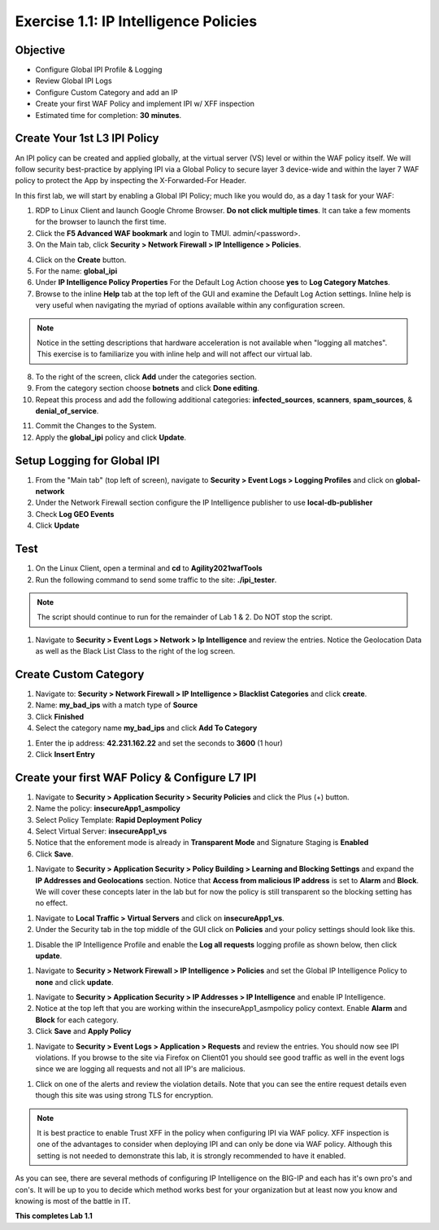 Exercise 1.1: IP Intelligence Policies
---------------------------------------
Objective
~~~~~~~~~

- Configure Global IPI Profile & Logging
- Review Global IPI Logs
- Configure Custom Category and add an IP 
- Create your first WAF Policy and implement IPI w/ XFF inspection

- Estimated time for completion: **30** **minutes**.

Create Your 1st L3 IPI Policy
~~~~~~~~~~~~~~~~~~~~~~~~~~~~~
An IPI policy can be created and applied globally, at the virtual server (VS) level or within the WAF policy itself. 
We will follow security best-practice by applying IPI via a Global Policy to secure layer 3 device-wide and within the layer 7 WAF policy to protect the App by inspecting the X-Forwarded-For Header.

.. image:: images/ipi_options.png
  :width: 600 px

In this first lab, we will start by enabling a Global IPI Policy; much like you would do, as a day 1 task for your WAF:

#. RDP to Linux Client and launch Google Chrome Browser. **Do not click multiple times**. It can take a few moments for the browser to launch the first time. 

#. Click the **F5 Advanced WAF bookmark** and login to TMUI. admin/<password>. 

#. On the Main tab, click **Security > Network Firewall > IP Intelligence > Policies**. 

.. image:: images/ipi.png
  :width: 600 px

4. Click on the **Create** button.

#. For the name:  **global_ipi** 

#. Under **IP Intelligence Policy Properties** For the Default Log Action choose **yes** to **Log Category Matches**.

#. Browse to the inline **Help** tab at the top left of the GUI and examine the Default Log Action settings. Inline help is very useful when navigating the myriad of options available within any configuration screen.

.. Note:: Notice in the setting descriptions that hardware acceleration is not available when "logging all matches". This exercise is to familiarize you with inline help and will not affect our virtual lab.

8. To the right of the screen, click **Add** under the categories section. 

#. From the category section choose **botnets** and click **Done editing**.

#. Repeat this process and add the following additional categories: **infected_sources**, **scanners**, **spam_sources**, & **denial_of_service**.

.. image:: images/ipi_global.png
  :width: 600 px

11. Commit the Changes to the System.

#. Apply the **global_ipi** policy and click **Update**.

.. image:: images/global_policy.png
  :width: 600 px

Setup Logging for Global IPI
~~~~~~~~~~~~~~~~~~~~~~~~~~~~~
#. From the "Main tab" (top left of screen), navigate to **Security > Event Logs > Logging Profiles** and click on **global-network**
#. Under the Network Firewall section configure the IP Intelligence publisher to use **local-db-publisher**
#. Check **Log GEO Events**
#. Click **Update**

.. image:: images/ipi_global_log.png
  :width: 600 px

Test 
~~~~~~~~~~~~~~~~
#. On the Linux Client, open a terminal and **cd** to **Agility2021wafTools**
#. Run the following command to send some traffic to the site: **./ipi_tester**.

.. NOTE:: The script should continue to run for the remainder of Lab 1 & 2. Do NOT stop the script. 

#. Navigate to **Security > Event Logs > Network > Ip Intelligence** and review the entries. Notice the Geolocation Data as well as the Black List Class to the right of the log screen. 

.. image:: images/global_event.png
  :width: 600 px

Create Custom Category 
~~~~~~~~~~~~~~~~~~~~~~~~~~~~~
#. Navigate to: **Security > Network Firewall > IP Intelligence > Blacklist Categories** and click **create**.
#. Name: **my_bad_ips** with a match type of **Source**
#. Click **Finished**
#. Select the category name **my_bad_ips** and click **Add To Category**

.. image:: images/add_to_cat.png
  :width: 600 px

#. Enter the ip address: **42.231.162.22** and set the seconds to **3600** (1 hour)
#. Click **Insert Entry**

.. image:: images/add_ip.png
  :width: 600 px


Create your first WAF Policy & Configure L7 IPI
~~~~~~~~~~~~~~~~~~~~~~~~~~~~~~~~~~~~~~~~~~~~~~~~~~
#. Navigate to **Security > Application Security > Security Policies** and click the Plus (+) button. 
#. Name the policy: **insecureApp1_asmpolicy**
#. Select Policy Template: **Rapid Deployment Policy**
#. Select Virtual Server: **insecureApp1_vs**
#. Notice that the enforement mode is already in **Transparent Mode** and Signature Staging is **Enabled**
#. Click **Save**.

.. image:: images/waf_policy.png
  :width: 600 px

#. Navigate to **Security > Application Security > Policy Building > Learning and Blocking Settings** and expand the **IP Addresses and Geolocations** section. Notice that **Access from malicious IP address** is set to **Alarm** and **Block**. We will cover these concepts later in the lab but for now the policy is still transparent so the blocking setting has no effect. 

.. image:: images/ipi_asm.png
  :width: 600 px

#. Navigate to **Local Traffic > Virtual Servers** and click on **insecureApp1_vs**.
#. Under the Security tab in the top middle of the GUI click on **Policies** and your policy settings should look like this. 

.. image:: images/policy_setting.png
  :width: 600 px

#. Disable the IP Intelligence Profile and enable the **Log all requests** logging profile as shown below, then click **update**. 

.. image:: images/policy_mod.png
  :width: 600 px

#. Navigate to **Security > Network Firewall > IP Intelligence > Policies** and set the Global IP Intelligence Policy to **none** and click **update**. 

.. image:: images/disable_global.png
  :width: 600 px

#. Navigate to **Security > Application Security > IP Addresses > IP Intelligence** and enable IP Intelligence. 
#. Notice at the top left that you are working within the insecureApp1_asmpolicy policy context. Enable **Alarm** and **Block** for each category. 
#. Click **Save** and **Apply Policy**

.. image:: images/waf_ipi.png
  :width: 600 px


#. Navigate to **Security > Event Logs > Application > Requests** and review the entries. You should now see IPI violations. If you browse to the site via Firefox on Client01 you should see good traffic as well in the event logs since we are logging all requests and not all IP's are malicious. 

.. image:: images/events.png
  :width: 600 px

#. Click on one of the alerts and review the violation details. Note that you can see the entire request details even though this site was using strong TLS for encryption. 

.. image:: images/alert.png
  :width: 600 px

.. NOTE:: It is best practice to enable Trust XFF in the policy when configuring IPI via WAF policy. XFF inspection is one of the advantages to consider when deploying IPI and can only be done via WAF policy. Although this setting is not needed to demonstrate this lab, it is strongly recommended to have it enabled. 

.. image:: images/trust_xff.png
  :width: 600 px

As you can see, there are several methods of configuring IP Intelligence on the BIG-IP and each has it's own pro's and con's. It will be up to you to decide which method works best for your organization but at least now you know and knowing is most of the battle in IT. 

**This completes Lab 1.1**
